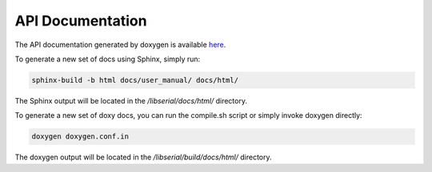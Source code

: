 API Documentation
=================

The API documentation generated by doxygen is available `here
<http://libserial.sourceforge.net/doxygen>`_.

To generate a new set of docs using Sphinx, simply run:

.. code-block:: bash

   sphinx-build -b html docs/user_manual/ docs/html/

The Sphinx output will be located in the */libserial/docs/html/* directory.

To generate a new set of doxy docs, you can run the compile.sh script or simply invoke doxygen directly:

.. code-block:: bash

   doxygen doxygen.conf.in

The doxygen output will be located in the */libserial/build/docs/html/* directory.